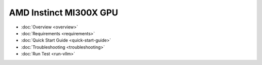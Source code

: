 .. meta::
   :description: AMD Instinct MI300X GPU
   :keywords: AMD, MI300X, GPU, Overview

*******************************************
AMD Instinct MI300X GPU
*******************************************

- :doc:`Overview <overview>`
- :doc:`Requirements <requirements>`
- :doc:`Quick Start Guide <quick-start-guide>`
- :doc:`Troubleshooting <troubleshooting>`
- :doc:`Run Test <run-vllm>`